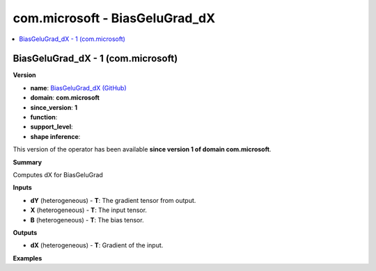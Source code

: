
.. _l-onnx-doccom.microsoft-BiasGeluGrad_dX:

===============================
com.microsoft - BiasGeluGrad_dX
===============================

.. contents::
    :local:


.. _l-onnx-opcom-microsoft-biasgelugrad_dx-1:

BiasGeluGrad_dX - 1 (com.microsoft)
===================================

**Version**

* **name**: `BiasGeluGrad_dX (GitHub) <https://github.com/onnx/onnx/blob/main/docs/Operators.md#com.microsoft.BiasGeluGrad_dX>`_
* **domain**: **com.microsoft**
* **since_version**: **1**
* **function**:
* **support_level**:
* **shape inference**:

This version of the operator has been available
**since version 1 of domain com.microsoft**.

**Summary**

Computes dX for BiasGeluGrad

**Inputs**

* **dY** (heterogeneous) - **T**:
  The gradient tensor from output.
* **X** (heterogeneous) - **T**:
  The input tensor.
* **B** (heterogeneous) - **T**:
  The bias tensor.

**Outputs**

* **dX** (heterogeneous) - **T**:
  Gradient of the input.

**Examples**
